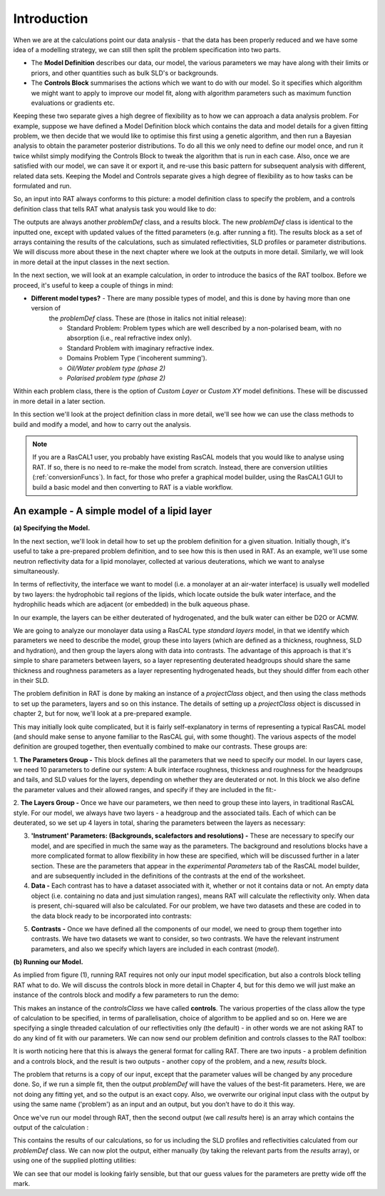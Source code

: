 .. _chapter1:


Introduction
............

When we are at the calculations point our data analysis - that the data has been properly reduced and we have some idea of a
modelling strategy, we can still then split the problem specification into two parts.

* The **Model Definition** describes our data, our model, the various parameters we may have along with their limits or priors,
  and other quantities such as bulk SLD's or backgrounds.

* The **Controls Block** summarises the actions which we want to do with our model. So it specifies which algorithm we
  might want to apply to improve our model fit, along with algorithm parameters such as maximum function evaluations or gradients etc.

Keeping these two separate gives a high degree of flexibility as to how we can approach a data analysis problem. For example,
suppose we have defined a Model Definition block which contains the data and model details for a given fitting problem, we
then decide that we would like to optimise this first using a genetic algorithm, and then run a Bayesian analysis to
obtain the parameter posterior distributions. To do all this we only need to define our model once, and run it twice
whilst simply modifying the Controls Block to tweak the algorithm that is run in each case. Also, once we are satisfied with
our model, we can save it or export it, and re-use this basic pattern for subsequent analysis with different,
related data sets. Keeping the Model and Controls separate gives a high degree of flexibility as to how tasks can be
formulated and run.

So, an input into RAT always conforms to this picture: a model definition class to specify the problem, and a controls definition class that tells RAT what analysis task you would like to do:

.. image:: images/userManual/chapter1/ratInput.png
    :alt: RAT input model

The outputs are always another *problemDef* class, and a results block. The new *problemDef* class is identical to the inputted one, except with updated values of the fitted parameters (e.g. after running a fit). The results block as a set of arrays containing the results of the calculations, such as simulated reflectivities, SLD profiles or parameter distributions. We will discuss more about these in the next chapter where we look at the outputs in more detail. Similarly, we will look in more detail at the input classes in the next section.

In the next section, we will look at an example calculation, in order to introduce the basics of the RAT toolbox. Before we proceed, it's useful to keep a couple of things in mind:


* **Different model types?** - There are many possible types of model, and this is done by having more than one version of
    the *problemDef* class. These are (those in italics not initial release):

    * Standard Problem: Problem types which are well described by a non-polarised beam, with no absorption (i.e., real refractive index only).
    * Standard Problem with imaginary refractive index.
    * Domains Problem Type ('incoherent summing').
    * *Oil/Water problem type (phase 2)*
    * *Polarised problem type (phase 2)*

Within each problem class, there is the option of *Custom Layer* or *Custom XY* model definitions. These will be discussed in
more detail in a later section.

In this section we'll look at the project definition class in more detail, we'll see how we can use the class methods to build and modify a model, and how to carry out the analysis.

.. note::
    If you are a RasCAL1 user, you probably have existing RasCAL models that you would like to analyse using RAT. If so, there is no need to re-make the model from scratch. Instead, there are
    conversion utilities (:ref:`conversionFuncs`). In fact, for those who prefer a graphical model builder, using the RasCAL1 GUI to build a basic model and then converting to RAT is a viable workflow.



An example - A simple model of a lipid layer
============================================

**(a) Specifying the Model.**

In the next section, we'll look in detail how to set up the problem definition for a given situation. Initially though, it's
useful to take a pre-prepared problem definition, and to see how this is then used in RAT. As an example, we'll use some
neutron reflectivity data for a lipid monolayer, collected at various deuterations, which we want to analyse simultaneously.

In terms of reflectivity, the interface we want to model (i.e. a monolayer at an air-water interface) is usually well modelled
by two layers: the hydrophobic tail regions of the lipids, which locate outside the bulk water interface, and the hydrophilic
heads which are adjacent (or embedded) in the bulk aqueous phase.

In our example, the layers can be either deuterated of hydrogenated, and the bulk water can either be D2O or ACMW.

.. image:: images/userManual/chapter1/lipidMonolayer.png
    :width: 300
    :alt: The lipid monolayer example

We are going to analyze our monolayer data using a RasCAL type *standard layers* model, in that we identify which parameters we
need to describe the model, group these into layers (which are defined as a thickness, roughness, SLD and hydration), and then
group the layers along with data into contrasts. The advantage of this approach is that it's simple to share parameters between
layers, so a layer representing deuterated headgroups should share the same thickness and roughness parameters as a
layer representing hydrogenated heads, but they should differ from each other in their SLD.

The problem definition in RAT is done by making an instance of a *projectClass* object, and then using the class methods to
set up the parameters, layers and so on this instance. The details of setting up a *projectClass* object is
discussed in chapter 2, but for now, we'll look at a pre-prepared example.

.. tab-set-code::
    .. code-block:: Matlab

        % Load in a pre-made problem Definition class
        problem = load('twoContrastExample.mat');
        problem = problem.problem;

        % Have a look at what we have
        disp(problem)

    .. code-block:: Python

        problem = get_problem()
        print(problem)

.. image:: images/userManual/chapter1/lipidModel-1.png
    :width: 700
    :alt: The lipid monolayer model output display (first half)
.. image:: images/userManual/chapter1/lipidModel-2.png
    :width: 700
    :alt: The lipid monolayer model output display (second half)

This may initially look quite complicated, but it is fairly self-explanatory in terms of representing a typical RasCAL
model (and should make sense to anyone familiar to the RasCAL gui, with some thought). The various aspects of the model
definition are grouped together, then eventually combined to make our contrasts. These groups are:

1. **The Parameters Group -** This block defines all the parameters that we need to specify our model. In our layers case, we
need 10 parameters to define our system: A bulk interface roughness, thickness and roughness for the headgroups and tails, and
SLD values for the layers, depending on whether they are deuterated or not. In this block we also define the parameter values
and their allowed ranges, and specify if they are included in the fit:-

.. image:: images/userManual/chapter1/parameterGroup.png
    :width: 500
    :alt: The parameter group

2. **The Layers Group -** Once we have our parameters, we then need to group these into layers, in traditional RasCAL style.
For our model, we always have two layers - a headgroup and the associated tails. Each of which can be deuterated, so we set up
4 layers in total, sharing the parameters between the layers as necessary:

.. image:: images/userManual/chapter1/layersGroup.png
    :width: 900
    :alt: The layers group

3. **'Instrument' Parameters: (Backgrounds, scalefactors and resolutions) -** These are necessary to specify our model, and are specified in much the same way as the parameters. The background and resolutions blocks have a more complicated format to allow flexibility in how these are specified, which will be discussed further in a later section. These are the parameters that appear in the *experimental Parameters* tab of the RasCAL model builder, and are subsequently included in the definitions of the contrasts at the end of the worksheet.

4. **Data -** Each contrast has to have a dataset associated with it, whether or not it contains data or not. An empty data object (i.e. containing no data and just simulation ranges), means RAT will calculate the reflectivity only. When data is present, chi-squared will also be calculated. For our problem, we have two datasets and these are coded in to the data block ready to be incorporated into contrasts:

.. image:: images/userManual/chapter1/dataGroup.png
    :width: 900
    :alt: The data group

5. **Contrasts -** Once we have defined all the components of our model, we need to group them together into contrasts. We have two datasets we want to consider, so two contrasts. We have the relevant instrument parameters, and also we specify which layers are included in each contrast (*model*). 

.. image:: images/userManual/chapter1/contrastGroup.png
    :width: 900
    :alt: The contrast group

**(b) Running our Model.**

As implied from figure (1), running RAT requires not only our input model specification, but also a controls block telling RAT what to do. We will discuss the controls block in more detail in Chapter 4, but for this demo we will just make an instance of the controls block and modify a few parameters to run the demo:

.. image:: images/userManual/chapter1/controlsClass.png
    :width: 400
    :alt: Control class

This makes an instance of the *controlsClass* we have called **controls**. The various properties of the class allow the type of calculation to be specified, in terms of parallelisation, choice of algorithm to be applied and so on. Here we are specifying a single threaded calculation of our reflectivities only (the default) - in other words we are not asking RAT to do any kind of fit with our parameters. We can now send our problem definition and controls classes to the RAT toolbox:

.. image:: images/userManual/chapter1/ratRun.png
    :alt: RAT run

It is worth noticing here that this is always the general format for calling RAT. There are two inputs - a problem definition and a controls block, and the result is two outputs - another copy of the problem, and a new, *results* block. 

The problem that returns is a copy of our input, except that the parameter values will be changed by any procedure done. So, if we run a simple fit, then the output *problemDef* will have the values of the best-fit parameters. Here, we are not doing any fitting yet, and so the output is an exact copy. Also, we overwrite our original input class with the output by using the same name ('problem') as an input and an output, but you don’t have to do it this way.

Once we've run our model through RAT, then the second output (we call *results* here) is an array which contains the output of the calculation :

.. image:: images/userManual/chapter1/dispResults.png
    :alt: disp(results)

This contains the results of our calculations, so for us including the SLD profiles and reflectivities calculated from our *problemDef* class. We can now plot the output, either manually (by taking the relevant parts from the *results* array), or using one of the supplied plotting utilities:

.. tab-set-code::
    .. code-block:: Matlab

        fig(1); clf;
        plotRefSLD(problem, results)

    .. code-block:: Python

        plot_ref_sld(problem, results)   

.. image:: images/userManual/chapter1/plots.png
    :alt: reflectivity and SLD plots

We can see that our model is looking fairly sensible, but that our guess values for the parameters are pretty wide off the mark.






